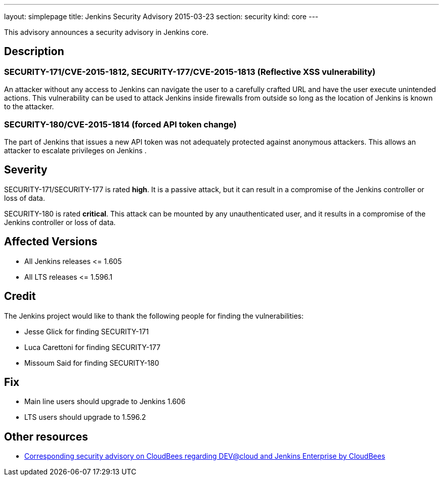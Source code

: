 ---
layout: simplepage
title: Jenkins Security Advisory 2015-03-23
section: security
kind: core
---

This advisory announces a security advisory in Jenkins core.

== Description

=== SECURITY-171/CVE-2015-1812, SECURITY-177/CVE-2015-1813 (Reflective XSS vulnerability)

An attacker without any access to Jenkins can navigate the user to a carefully crafted URL and have the user execute unintended actions. This vulnerability can be used to attack Jenkins inside firewalls from outside so long as the location of Jenkins is known to the attacker.

=== SECURITY-180/CVE-2015-1814 (forced API token change)

The part of Jenkins that issues a new API token was not adequately protected against anonymous attackers. This allows an attacker to escalate privileges on Jenkins .

== Severity

SECURITY-171/SECURITY-177 is rated *high*. It is a passive attack, but it can result in a compromise of the Jenkins controller or loss of data.

SECURITY-180 is rated *critical*. This attack can be mounted by any unauthenticated user, and it results in a compromise of the Jenkins controller or loss of data.

== Affected Versions

* All Jenkins releases \<= 1.605

* All LTS releases \<= 1.596.1

== Credit

The Jenkins project would like to thank the following people for finding the vulnerabilities:

* Jesse Glick for finding SECURITY-171
* Luca Carettoni for finding SECURITY-177
* Missoum Said for finding SECURITY-180

== Fix

* Main line users should upgrade to Jenkins 1.606
* LTS users should upgrade to 1.596.2

== Other resources

* link:https://www.cloudbees.com/jenkins-security-advisory-2015-03-23[Corresponding security advisory on CloudBees regarding DEV@cloud and Jenkins Enterprise by CloudBees]